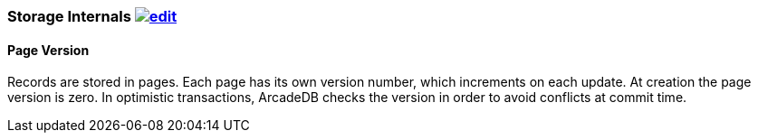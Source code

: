 [[Storage-Internals]]
=== Storage Internals image:../images/edit.png[link="https://github.com/ArcadeData/arcadedb-docs/blob/main/src/main/asciidoc/appendix/storage.adoc" float=right]

==== Page Version

Records are stored in pages.
Each page has its own version number, which increments on each update.
At creation the page version is zero.
In optimistic transactions, ArcadeDB checks the version in order to avoid conflicts at commit time.

